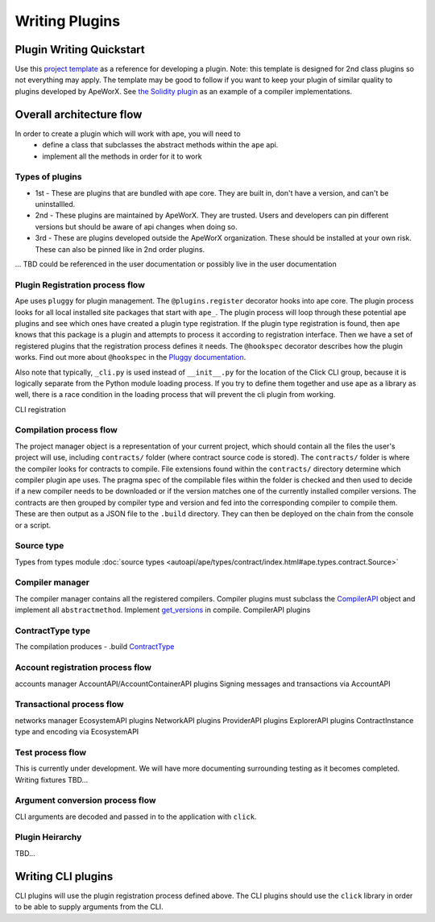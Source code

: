 Writing Plugins
###############


Plugin Writing Quickstart
*************************
Use this `project template <https://github.com/ApeWorX/project-template>`_ as a reference for developing a plugin. 
Note: this template is designed for 2nd class plugins so not everything may apply. 
The template may be good to follow if you want to keep your plugin of similar quality to plugins developed by ApeWorX.
See `the Solidity plugin <https://github.com/apeworx/ape-solidity>`_ as an example of a compiler implementations.


Overall architecture flow
*************************
In order to create a plugin which will work with ape, you will need to 
    * define a class that subclasses the abstract methods within the ``ape`` api.
    * implement all the methods in order for it to work

Types of plugins
================
* 1st - These are plugins that are bundled with ape core. They are built in, don't have a version, and can't be uninstallled.
* 2nd - These plugins are maintained by ApeWorX. They are trusted. Users and developers can pin different versions but should be aware of api changes when doing so.
* 3rd - These are plugins developed outside the ApeWorX organization. These should be installed at your own risk. These can also be pinned like in 2nd order plugins.
... TBD could be referenced in the user documentation or possibly live in the user documentation


Plugin Registration process flow
================================
Ape uses ``pluggy`` for plugin management. The ``@plugins.register`` decorator hooks into ape core. 
The plugin process looks for all local installed site packages that start with ``ape_``.
The plugin process will loop through these potential ape plugins and see which ones have created a plugin type registration.
If the plugin type registration is found, then ``ape`` knows that this package is a plugin and attempts to process it according to registration interface. 
Then we have a set of registered plugins that the registration process defines it needs. The ``@hookspec`` decorator describes how the plugin works. 
Find out more about ``@hookspec`` in the `Pluggy documentation <https://pluggy.readthedocs.io/en/stable/index.html#specifications>`_.

Also note that typically, ``_cli.py`` is used instead of ``__init__.py`` for the location of the Click CLI group, because it is logically separate from the Python module loading process. 
If you try to define them together and use ape as a library as well, there is a race condition in the loading process that will prevent the cli plugin from working.

CLI registration


Compilation process flow
========================
The project manager object is a representation of your current project, which should contain all the files the user's project will use, including ``contracts/`` folder (where contract source code is stored).
The ``contracts/`` folder is where the compiler looks for contracts to compile.
File extensions found within the ``contracts/`` directory determine which compiler plugin ape uses.
The pragma spec of the compilable files within the folder is checked and then used to decide if a new compiler needs to be 
downloaded or if the version matches one of the currently installed compiler versions. 
The contracts are then grouped by compiler type and version and fed into the corresponding compiler to compile them. 
These are then output as a JSON file to the ``.build`` directory. They can then be deployed on the chain from the console or a script.


Source type
===========
Types from types module :doc:`source types <autoapi/ape/types/contract/index.html#ape.types.contract.Source>`

Compiler manager
================
The compiler manager contains all the registered compilers. 
Compiler plugins must subclass the `CompilerAPI <autoapi/ape/api/compiler/index#ape.api.compiler.CompilerAPI>`_ object and implement all ``abstractmethod``.
Implement `get_versions <autoapi/ape/api/compiler/index#ape.api.compiler.CompilerAPI.get_versions>`_ in compile.
CompilerAPI plugins

ContractType type
==================
The compilation produces - .build
`ContractType <autoapi/ape/types/contract/index.html#ape.types.contract.ContractType>`_


Account registration process flow
=================================
accounts manager
AccountAPI/AccountContainerAPI plugins
Signing messages and transactions via AccountAPI


Transactional process flow
==========================
networks manager
EcosystemAPI plugins
NetworkAPI plugins
ProviderAPI plugins
ExplorerAPI plugins
ContractInstance type and encoding via EcosystemAPI


Test process flow
=================
This is currently under development. We will have more documenting surrounding testing as it becomes completed.
Writing fixtures
TBD...


Argument conversion process flow
================================
CLI arguments are decoded and passed in to the application with ``click``.

Plugin Heirarchy
================
TBD...


Writing CLI plugins
*******************
CLI plugins will use the plugin registration process defined above. 
The CLI plugins should use the ``click`` library in order to be able to supply arguments from the CLI. 



